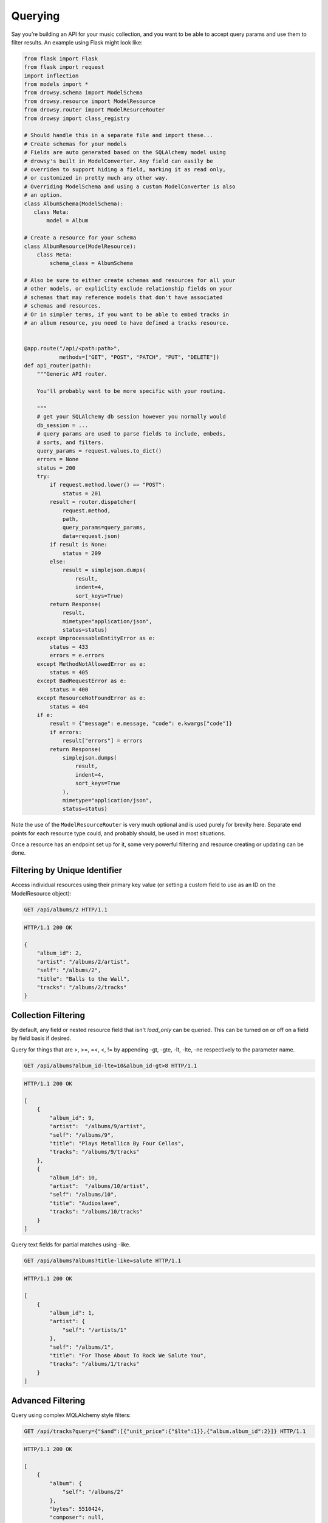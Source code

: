 .. _querying:
.. module:: drowsy

Querying
========

Say you’re building an API for your music collection, and you want to be
able to accept query params and use them to filter results. An example
using Flask might look like:

.. code:: python

    from flask import Flask
    from flask import request
    import inflection
    from models import *
    from drowsy.schema import ModelSchema
    from drowsy.resource import ModelResource
    from drowsy.router import ModelResurceRouter
    from drowsy import class_registry

    # Should handle this in a separate file and import these...
    # Create schemas for your models
    # Fields are auto generated based on the SQLAlchemy model using
    # drowsy's built in ModelConverter. Any field can easily be
    # overriden to support hiding a field, marking it as read only,
    # or customized in pretty much any other way.
    # Overriding ModelSchema and using a custom ModelConverter is also
    # an option.
    class AlbumSchema(ModelSchema):
       class Meta:
           model = Album

    # Create a resource for your schema
    class AlbumResource(ModelResource):
        class Meta:
            schema_class = AlbumSchema

    # Also be sure to either create schemas and resources for all your
    # other models, or expliclity exclude relationship fields on your
    # schemas that may reference models that don't have associated
    # schemas and resources.
    # Or in simpler terms, if you want to be able to embed tracks in
    # an album resource, you need to have defined a tracks resource.


    @app.route("/api/<path:path>",
               methods=["GET", "POST", "PATCH", "PUT", "DELETE"])
    def api_router(path):
        """Generic API router.

        You'll probably want to be more specific with your routing.

        """
        # get your SQLAlchemy db session however you normally would
        db_session = ...
        # query params are used to parse fields to include, embeds,
        # sorts, and filters.
        query_params = request.values.to_dict()
        errors = None
        status = 200
        try:
            if request.method.lower() == "POST":
                status = 201
            result = router.dispatcher(
                request.method,
                path,
                query_params=query_params,
                data=request.json)
            if result is None:
                status = 209
            else:
                result = simplejson.dumps(
                    result,
                    indent=4,
                    sort_keys=True)
            return Response(
                result,
                mimetype="application/json",
                status=status)
        except UnprocessableEntityError as e:
            status = 433
            errors = e.errors
        except MethodNotAllowedError as e:
            status = 405
        except BadRequestError as e:
            status = 400
        except ResourceNotFoundError as e:
            status = 404
        if e:
            result = {"message": e.message, "code": e.kwargs["code"]}
            if errors:
                result["errors"] = errors
            return Response(
                simplejson.dumps(
                    result,
                    indent=4,
                    sort_keys=True
                ),
                mimetype="application/json",
                status=status)

Note the use of the ``ModelResourceRouter`` is very much optional and is used
purely for brevity here. Separate end points for each resource type could, and
probably should, be used in most situations.

Once a resource has an endpoint set up for it, some very powerful filtering
and resource creating or updating can be done.

Filtering by Unique Identifier
------------------------------
Access individual resources using their primary key value (or setting a custom
field to use as an ID on the ModelResource object):

.. sourcecode:: http

    GET /api/albums/2 HTTP/1.1

.. sourcecode:: http

    HTTP/1.1 200 OK

    {
        "album_id": 2,
        "artist": "/albums/2/artist",
        "self": "/albums/2",
        "title": "Balls to the Wall",
        "tracks": "/albums/2/tracks"
    }


Collection Filtering
--------------------
By default, any field or nested resource field that isn't `load_only` can be
queried. This can be turned on or off on a field by field basis if desired.

Query for things that are >, >=, =<, <, != by appending -gt, -gte,
-lt, -lte, -ne respectively to the parameter name.

.. sourcecode:: http

    GET /api/albums?album_id-lte=10&album_id-gt>8 HTTP/1.1

.. sourcecode:: http

    HTTP/1.1 200 OK

    [
        {
            "album_id": 9,
            "artist":  "/albums/9/artist",
            "self": "/albums/9",
            "title": "Plays Metallica By Four Cellos",
            "tracks": "/albums/9/tracks"
        },
        {
            "album_id": 10,
            "artist":  "/albums/10/artist",
            "self": "/albums/10",
            "title": "Audioslave",
            "tracks": "/albums/10/tracks"
        }
    ]


Query text fields for partial matches using -like.

.. sourcecode:: http

    GET /api/albums?albums?title-like=salute HTTP/1.1

.. sourcecode:: http

    HTTP/1.1 200 OK

    [
        {
            "album_id": 1,
            "artist": {
                "self": "/artists/1"
            },
            "self": "/albums/1",
            "title": "For Those About To Rock We Salute You",
            "tracks": "/albums/1/tracks"
        }
    ]


Advanced Filtering
------------------
Query using complex MQLAlchemy style filters:

.. sourcecode:: http

    GET /api/tracks?query={"$and":[{"unit_price":{"$lte":1}},{"album.album_id":2}]} HTTP/1.1

.. sourcecode:: http

    HTTP/1.1 200 OK

    [
        {
            "album": {
                "self": "/albums/2"
            },
            "bytes": 5510424,
            "composer": null,
            "genre": {
                "self": "/genres/1"
            },
            "media_type": {
                "self": "/mediaTypes/2"
            },
            "milliseconds": 342562,
            "name": "Balls to the Wall",
            "playlists": "/tracks/2/playlists",
            "self": "/tracks/2",
            "track_id": 2,
            "unit_price": 0.99
        }
    ]


Embedding Relationships and Fields
----------------------------------
Embed full relationships or fields of relationships:

.. sourcecode:: http

    GET /api/albums/2?embeds=artist,tracks.name&limit=1 HTTP/1.1

.. sourcecode:: http

    HTTP/1.1 200 OK

    {
        "album_id": 2,
        "artist": {
            "artistId": 2,
            "name": "Accept",
            "self": "/artists/2"
        },
        "self": "/albums/2",
        "title": "Balls to the Wall",
        "tracks": [
            {
                "name": "Balls to the Wall"
            }
        ]
    }


Choose fields you want returned explicitly:

.. sourcecode:: http

    GET /api/albums/2?fields=title,album_id HTTP/1.1

.. sourcecode:: http

    HTTP/1.1 200 OK

    {
        "album_id": 2,
        "title": "Balls to the Wall"
    }


Offset, Limit, and Pagination
-----------------------------
Use limit for any end point:

.. sourcecode:: http

    GET /api/albums&limit=2 HTTP/1.1

.. sourcecode:: http

    HTTP/1.1 200 OK

    [
        {
            "album_id": 1,
            "artist": "/albums/1/artist",
            "self": "/albums/1",
            "title": "For Those About To Rock We Salute You",
            "tracks": "/albums/1/tracks"
        },
        {
            "album_id": 2,
            "artist": "/albums/2/artist",
            "self": "/albums/2",
            "title": "Balls to the Wall",
            "tracks": "/albums/2/tracks"
        }
    ]


Use offset for any end point:

.. sourcecode:: http

    GET /api/albums&limit=1&offset=1 HTTP/1.1

.. sourcecode:: http

    HTTP/1.1 200 OK

    [
        {
            "album_id": 2,
            "artist": "/albums/2/artist",
            "self": "/albums/2",
            "title": "Balls to the Wall",
            "tracks": "/albums/2/tracks"
        }
    ]


Paginate any end point (limit can be used to set page size):

.. sourcecode:: http

    GET /api/albums&page=2limit=5 HTTP/1.1

.. sourcecode:: http

    HTTP/1.1 200 OK

    [
         {
            "album_id": 6,
            "artist": "/albums/6/artist",
            "self": "/albums/6",
            "title": "Jagged Little Pill",
            "tracks": "/albums/6/tracks"
        },
        {
            "album_id": 7,
            "artist":  "/albums/7/artist",
            "self": "/albums/7",
            "title": "Facelift",
            "tracks": "/albums/7/tracks"
        },
        {
            "album_id": 8,
            "artist":  "/albums/8/artist",
            "self": "/albums/8",
            "title": "Warner 25 Anos",
            "tracks": "/albums/8/tracks"
        },
        {
            "album_id": 9,
            "artist":  "/albums/9/artist",
            "self": "/albums/9",
            "title": "Plays Metallica By Four Cellos",
            "tracks": "/albums/9/tracks"
        },
        {
            "album_id": 10,
            "artist":  "/albums/10/artist",
            "self": "/albums/10",
            "title": "Audioslave",
            "tracks": "/albums/10/tracks"
        }
    ]


Convert Fields to camelCase
---------------------------

Schemas can easily be defined to serialize and deserialize using camelCase
field names to be more JavaScript friendly.

.. code:: python

    class AlbumSchema(ModelResourceSchema):
        class Meta:
            model = Album
            converter = CamelModelResourceConverter

.. sourcecode:: http

    GET /api/albums/2 HTTP/1.1

.. sourcecode:: http

    HTTP/1.1 200 OK

    {
        "albumId": 2,
        "artist": "/albums/2/artist",
        "self": "/albums/2",
        "title": "Balls to the Wall",
        "tracks": "/albums/2/tracks"
    }